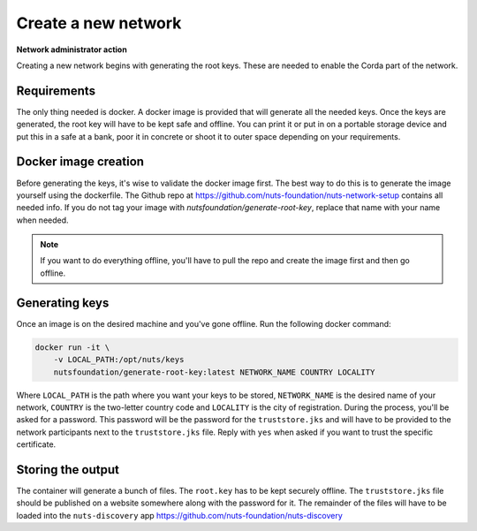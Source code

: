 .. _generate-root-keys:

Create a new network
####################

**Network administrator action**

Creating a new network begins with generating the root keys. These are needed to enable the Corda part of the network.

Requirements
************

The only thing needed is docker. A docker image is provided that will generate all the needed keys. Once the keys are generated, the root key will have to be kept safe and offline. You can print it or put in on a portable storage device and put this in a safe at a bank, poor it in concrete or shoot it to outer space depending on your requirements.

Docker image creation
*********************

Before generating the keys, it's wise to validate the docker image first. The best way to do this is to generate the image yourself using the dockerfile. The Github repo at https://github.com/nuts-foundation/nuts-network-setup contains all needed info. If you do not tag your image with `nutsfoundation/generate-root-key`, replace that name with your name when needed.

.. note::

    If you want to do everything offline, you'll have to pull the repo and create the image first and then go offline.

Generating keys
***************

Once an image is on the desired machine and you've gone offline. Run the following docker command:

.. code-block:: shell

    docker run -it \
        -v LOCAL_PATH:/opt/nuts/keys
        nutsfoundation/generate-root-key:latest NETWORK_NAME COUNTRY LOCALITY

Where ``LOCAL_PATH`` is the path where you want your keys to be stored, ``NETWORK_NAME`` is the desired name of your network, ``COUNTRY`` is the two-letter country code and ``LOCALITY`` is the city of registration. During the process, you'll be asked for a password. This password will be the password for the ``truststore.jks`` and will have to be provided to the network participants next to the ``truststore.jks`` file. Reply with ``yes`` when asked if you want to trust the specific certificate.

Storing the output
******************

The container will generate a bunch of files. The ``root.key`` has to be kept securely offline. The ``truststore.jks`` file should be published on a website somewhere along with the password for it. The remainder of the files will have to be loaded into the ``nuts-discovery`` app https://github.com/nuts-foundation/nuts-discovery
